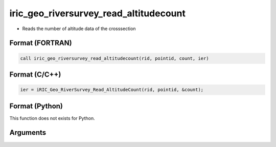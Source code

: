 iric_geo_riversurvey_read_altitudecount
=========================================

-  Reads the number of altitude data of the crosssection

Format (FORTRAN)
------------------
.. code-block:: fortran

   call iric_geo_riversurvey_read_altitudecount(rid, pointid, count, ier)

Format (C/C++)
----------------
.. code-block:: c

   ier = iRIC_Geo_RiverSurvey_Read_AltitudeCount(rid, pointid, &count);

Format (Python)
----------------

This function does not exists for Python.

Arguments
---------

.. csv-table:: Arguments of iric_geo_riversurvey_read_altitudecount
   :file: iric_geo_riversurvey_read_altitudecount_args.csv
   :header-rows: 1

